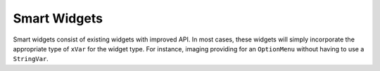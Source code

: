 Smart Widgets
=============

Smart widgets consist of existing widgets with improved API.  In most cases, these widgets will simply incorporate the appropriate type of ``xVar`` for the widget type.  For instance, imaging providing for an ``OptionMenu`` without having to use a ``StringVar``.

